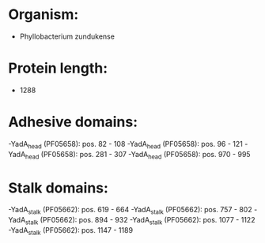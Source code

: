 * Organism:
- Phyllobacterium zundukense
* Protein length:
- 1288
* Adhesive domains:
-YadA_head (PF05658): pos. 82 - 108
-YadA_head (PF05658): pos. 96 - 121
-YadA_head (PF05658): pos. 281 - 307
-YadA_head (PF05658): pos. 970 - 995
* Stalk domains:
-YadA_stalk (PF05662): pos. 619 - 664
-YadA_stalk (PF05662): pos. 757 - 802
-YadA_stalk (PF05662): pos. 894 - 932
-YadA_stalk (PF05662): pos. 1077 - 1122
-YadA_stalk (PF05662): pos. 1147 - 1189

